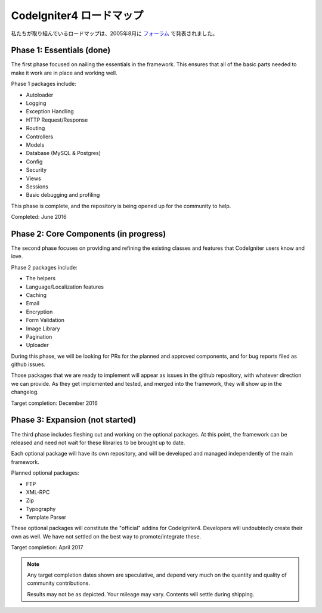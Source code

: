 =====================
CodeIgniter4 ロードマップ
=====================

私たちが取り組んでいるロードマップは、2005年8月に `フォーラム
<http://forum.codeigniter.com/thread-62615.html>`_  で発表されました。

Phase 1: Essentials (done)
==========================

The first phase focused on nailing the essentials in the framework. 
This ensures that all of the basic parts needed to make it work are in place 
and working well.

Phase 1 packages include:

- Autoloader
- Logging
- Exception Handling
- HTTP Request/Response
- Routing
- Controllers
- Models
- Database (MySQL & Postgres)
- Config
- Security
- Views
- Sessions
- Basic debugging and profiling

This phase is complete, and the repository is being opened up for the
community to help.

Completed: June 2016

Phase 2: Core Components (in progress)
======================================

The second phase focuses on providing and refining the existing classes and 
features that CodeIgniter users know and love.

Phase 2 packages include:

- The helpers
- Language/Localization features
- Caching
- Email
- Encryption
- Form Validation
- Image Library
- Pagination
- Uploader

During this phase, we will be looking for PRs for the planned and approved
components, and for bug reports filed as github issues.

Those packages that we are ready to implement will appear as issues
in the github repository, with whatever direction we can provide.
As they get implemented and tested, and merged into the framework,
they will show up in the changelog.

Target completion: December 2016

Phase 3: Expansion (not started)
================================

The third phase includes fleshing out and working on the optional packages. 
At this point, the framework can be released and need not wait for these libraries to be brought up to date. 

Each optional package will have its own repository, and will be developed
and managed independently of the main framework.

Planned optional packages:

- FTP
- XML-RPC
- Zip
- Typography
- Template Parser

These optional packages will constitute the "official" addins for CodeIgniter4.
Developers will undoubtedly create their own as well. We have not settled
on the best way to promote/integrate these.

Target completion: April 2017

.. note:: Any target completion dates shown are speculative, and depend
    very much on the quantity and quality of community contributions.

    Results may not be as depicted. Your mileage may vary. Contents will settle
    during shipping. 
